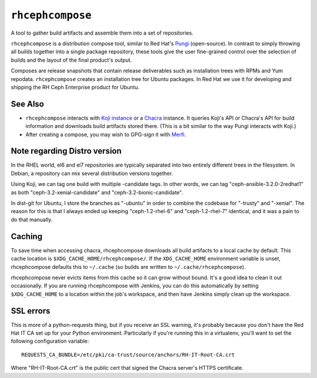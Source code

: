 ``rhcephcompose``
=================

.. image:: https://travis-ci.org/red-hat-storage/rhcephcompose.svg?branch=master
             :target: https://travis-ci.org/red-hat-storage/rhcephcompose

.. image:: https://badge.fury.io/py/rhcephcompose.svg
                :target: https://badge.fury.io/py/rhcephcompose

A tool to gather build artifacts and assemble them into a set of repositories.

``rhcephcompose`` is a distribution compose tool, similar to Red Hat's `Pungi
<https://pagure.io/pungi/>`_ (open-source). In contrast to simply throwing all
builds together into a single package repository, these tools give the user
fine-grained control over the selection of builds and the layout of the final
product's output.

Composes are release snapshots that contain release deliverables such as
installation trees with RPMs and Yum repodata. ``rhcephcompose`` creates an
installation tree for Ubuntu packages. In Red Hat we use it for developing and
shipping the RH Ceph Enterprise product for Ubuntu.


See Also
--------
* ``rhcephcompose`` interacts with `Koji instance <https://pagure.io/koji>`_
  or a `Chacra <https://github.com/ceph/chacra>`_ instance. It queries Koji's
  API or Chacra's API for build information and downloads build artifacts
  stored there. (This is a bit similar to the way Pungi interacts with Koji.)

* After creating a compose, you may wish to GPG-sign it with `Merfi
  <https://pypi.python.org/pypi/merfi>`_.


Note regarding Distro version
-----------------------------

In the RHEL world, el6 and el7 repositories are typically separated into two
entirely different trees in the filesystem. In Debian, a repository can mix
several distribution versions together.

Using Koji, we can tag one build with multiple -candidate tags. In other
words, we can tag "ceph-ansible-3.2.0-2redhat1" as both
"ceph-3.2-xenial-candidate" and "ceph-3.2-bionic-candidate".

In dist-git for Ubuntu, I store the branches as "-ubuntu" in order to combine
the codebase for "-trusty" and "-xenial". The reason for this is that I always
ended up keeping "ceph-1.2-rhel-6" and "ceph-1.2-rhel-7" identical, and it was
a pain to do that manually.

Caching
-------

To save time when accessing chacra, rhcephcompose downloads all build
artifacts to a local cache by default. This cache location is
``$XDG_CACHE_HOME/rhcephcompose/``. If the ``XDG_CACHE_HOME`` environment
variable is unset, rhcephcompose defaults this to ``~/.cache`` (so builds are
written to ``~/.cache/rhcephcompose``).

rhcephcompose never evicts items from this cache so it can grow without bound.
It's a good idea to clean it out occasionally. If you are running
rhcephcompose with Jenkins, you can do this automatically by setting
``$XDG_CACHE_HOME`` to a location within the job's workspace, and then have
Jenkins simply clean up the workspace.

SSL errors
----------

This is more of a python-requests thing, but if you receive an SSL warning,
it's probably because you don't have the Red Hat IT CA set up for your Python
environment. Particularly if you're running this in a virtualenv, you'll want
to set the following configuration variable::

    REQUESTS_CA_BUNDLE=/etc/pki/ca-trust/source/anchors/RH-IT-Root-CA.crt

Where "RH-IT-Root-CA.crt" is the public cert that signed the Chacra server's
HTTPS certificate.
